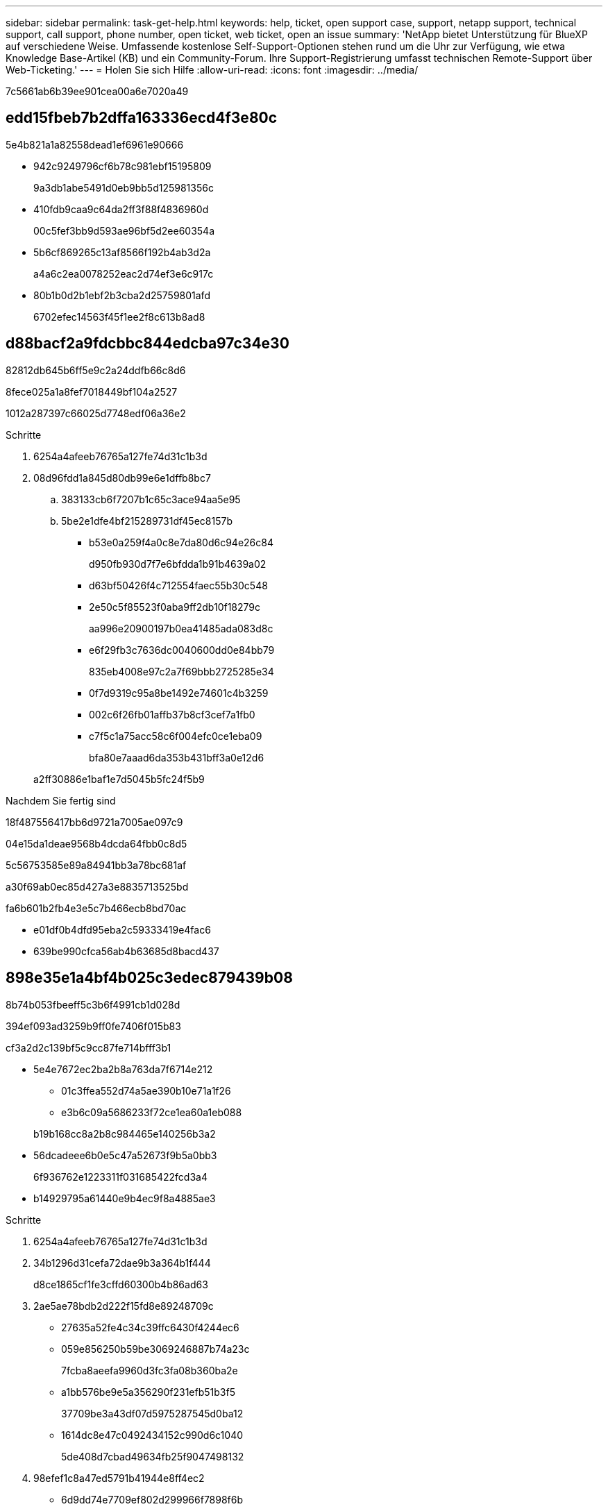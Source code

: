 ---
sidebar: sidebar 
permalink: task-get-help.html 
keywords: help, ticket, open support case, support, netapp support, technical support, call support, phone number, open ticket, web ticket, open an issue 
summary: 'NetApp bietet Unterstützung für BlueXP auf verschiedene Weise. Umfassende kostenlose Self-Support-Optionen stehen rund um die Uhr zur Verfügung, wie etwa Knowledge Base-Artikel (KB) und ein Community-Forum. Ihre Support-Registrierung umfasst technischen Remote-Support über Web-Ticketing.' 
---
= Holen Sie sich Hilfe
:allow-uri-read: 
:icons: font
:imagesdir: ../media/


7c5661ab6b39ee901cea00a6e7020a49



== edd15fbeb7b2dffa163336ecd4f3e80c

5e4b821a1a82558dead1ef6961e90666

* 942c9249796cf6b78c981ebf15195809
+
9a3db1abe5491d0eb9bb5d125981356c

* 410fdb9caa9c64da2ff3f88f4836960d
+
00c5fef3bb9d593ae96bf5d2ee60354a

* 5b6cf869265c13af8566f192b4ab3d2a
+
a4a6c2ea0078252eac2d74ef3e6c917c

* 80b1b0d2b1ebf2b3cba2d25759801afd
+
6702efec14563f45f1ee2f8c613b8ad8





== d88bacf2a9fdcbbc844edcba97c34e30

82812db645b6ff5e9c2a24ddfb66c8d6

.8fece025a1a8fef7018449bf104a2527
1012a287397c66025d7748edf06a36e2

.Schritte
. 6254a4afeeb76765a127fe74d31c1b3d
. 08d96fdd1a845d80db99e6e1dffb8bc7
+
.. 383133cb6f7207b1c65c3ace94aa5e95
.. 5be2e1dfe4bf215289731df45ec8157b
+
*** b53e0a259f4a0c8e7da80d6c94e26c84
+
d950fb930d7f7e6bfdda1b91b4639a02

*** d63bf50426f4c712554faec55b30c548
*** 2e50c5f85523f0aba9ff2db10f18279c
+
aa996e20900197b0ea41485ada083d8c

*** e6f29fb3c7636dc0040600dd0e84bb79
+
835eb4008e97c2a7f69bbb2725285e34

*** 0f7d9319c95a8be1492e74601c4b3259
*** 002c6f26fb01affb37b8cf3cef7a1fb0
*** c7f5c1a75acc58c6f004efc0ce1eba09
+
bfa80e7aaad6da353b431bff3a0e12d6





+
a2ff30886e1baf1e7d5045b5fc24f5b9



.Nachdem Sie fertig sind
18f487556417bb6d9721a7005ae097c9

04e15da1deae9568b4dcda64fbb0c8d5

5c56753585e89a84941bb3a78bc681af

a30f69ab0ec85d427a3e8835713525bd

fa6b601b2fb4e3e5c7b466ecb8bd70ac

* e01df0b4dfd95eba2c59333419e4fac6
* 639be990cfca56ab4b63685d8bacd437




== 898e35e1a4bf4b025c3edec879439b08

8b74b053fbeeff5c3b6f4991cb1d028d

394ef093ad3259b9ff0fe7406f015b83

cf3a2d2c139bf5c9cc87fe714bfff3b1

* 5e4e7672ec2ba2b8a763da7f6714e212
+
** 01c3ffea552d74a5ae390b10e71a1f26
** e3b6c09a5686233f72ce1ea60a1eb088


+
b19b168cc8a2b8c984465e140256b3a2

* 56dcadeee6b0e5c47a52673f9b5a0bb3
+
6f936762e1223311f031685422fcd3a4

* b14929795a61440e9b4ec9f8a4885ae3


.Schritte
. 6254a4afeeb76765a127fe74d31c1b3d
. 34b1296d31cefa72dae9b3a364b1f444
+
d8ce1865cf1fe3cffd60300b4b86ad63

. 2ae5ae78bdb2d222f15fd8e89248709c
+
** 27635a52fe4c34c39ffc6430f4244ec6
** 059e856250b59be3069246887b74a23c
+
7fcba8aeefa9960d3fc3fa08b360ba2e

** a1bb576be9e5a356290f231efb51b3f5
+
37709be3a43df07d5975287545d0ba12

** 1614dc8e47c0492434152c990d6c1040
+
5de408d7cbad49634fb25f9047498132



. 98efef1c8a47ed5791b41944e8ff4ec2
+
** 6d9dd74e7709ef802d299966f7898f6b
** 8e6b52a532a4fbbfc98dca3ebfa5f1e6
+
bfa80e7aaad6da353b431bff3a0e12d6

** f791bc685c526af8296381acff10f6a0


+
e9a5c374fb47ed2ae5cc6108fb36d829


